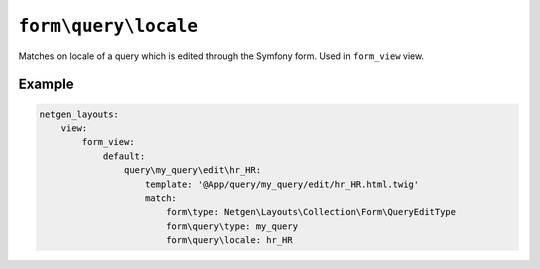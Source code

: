 ``form\query\locale``
=====================

Matches on locale of a query which is edited through the Symfony form. Used in
``form_view`` view.

Example
-------

.. code-block:: yaml

    netgen_layouts:
        view:
            form_view:
                default:
                    query\my_query\edit\hr_HR:
                        template: '@App/query/my_query/edit/hr_HR.html.twig'
                        match:
                            form\type: Netgen\Layouts\Collection\Form\QueryEditType
                            form\query\type: my_query
                            form\query\locale: hr_HR
